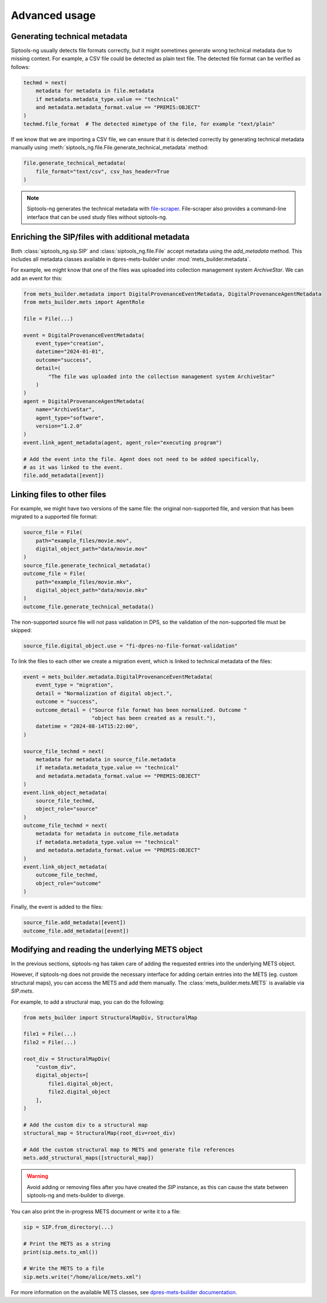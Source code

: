 .. _advanced:

Advanced usage
==============

.. _generating_technical_metadata:

Generating technical metadata
-----------------------------

Siptools-ng usually detects file formats correctly, but it might sometimes
generate wrong technical metadata due to missing context. For example, a CSV
file could be detected as plain text file. The detected file format can be
verified as follows:

.. code-block:: python

   techmd = next(
       metadata for metadata in file.metadata
       if metadata.metadata_type.value == "technical"
       and metadata.metadata_format.value == "PREMIS:OBJECT"
   )
   techmd.file_format  # The detected mimetype of the file, for example "text/plain"

If we know that we are importing a CSV file, we can ensure that it is detected
correctly by generating technical metadata manually using
:meth:`siptools_ng.file.File.generate_technical_metadata` method:

.. code-block:: python

    file.generate_technical_metadata(
        file_format="text/csv", csv_has_header=True
    )

.. note::

   Siptools-ng generates the technical metadata with file-scraper_.
   File-scraper also provides a command-line interface that can be used study
   files without siptools-ng.

Enriching the SIP/files with additional metadata
------------------------------------------------

Both :class:`siptools_ng.sip.SIP` and :class:`siptools_ng.file.File` accept
metadata using the `add_metadata` method. This includes all metadata classes
available in dpres-mets-builder under :mod:`mets_builder.metadata`.

For example, we might know that one of the files was uploaded into collection
management system *ArchiveStar*. We can add an event for this:

.. code-block:: python

    from mets_builder.metadata import DigitalProvenanceEventMetadata, DigitalProvenanceAgentMetadata
    from mets_builder.mets import AgentRole

    file = File(...)

    event = DigitalProvenanceEventMetadata(
        event_type="creation",
        datetime="2024-01-01",
        outcome="success",
        detail=(
            "The file was uploaded into the collection management system ArchiveStar"
        )
    )
    agent = DigitalProvenanceAgentMetadata(
        name="ArchiveStar",
        agent_type="software",
        version="1.2.0"
    )
    event.link_agent_metadata(agent, agent_role="executing program")

    # Add the event into the file. Agent does not need to be added specifically,
    # as it was linked to the event.
    file.add_metadata([event])


Linking files to other files
----------------------------

For example, we might have two versions of the same file: the original non-supported file, and version that has been migrated to a supported file format:

.. code-block:: python

        source_file = File(
            path="example_files/movie.mov",
            digital_object_path="data/movie.mov"
        )
        source_file.generate_technical_metadata()
        outcome_file = File(
            path="example_files/movie.mkv",
            digital_object_path="data/movie.mkv"
        )
        outcome_file.generate_technical_metadata()

The non-supported source file will not pass validation in DPS, so the validation of the non-supported file must be skipped:

.. code-block:: python

        source_file.digital_object.use = "fi-dpres-no-file-format-validation"

To link the files to each other we create a migration event, which is linked to technical metadata of the files:

.. code-block:: python

        event = mets_builder.metadata.DigitalProvenanceEventMetadata(
            event_type = "migration",
            detail = "Normalization of digital object.",
            outcome = "success",
            outcome_detail = ("Source file format has been normalized. Outcome "
                              "object has been created as a result."),
            datetime = "2024-08-14T15:22:00",
        )

        source_file_techmd = next(
            metadata for metadata in source_file.metadata
            if metadata.metadata_type.value == "technical"
            and metadata.metadata_format.value == "PREMIS:OBJECT"
        )
        event.link_object_metadata(
            source_file_techmd,
            object_role="source"
        )
        outcome_file_techmd = next(
            metadata for metadata in outcome_file.metadata
            if metadata.metadata_type.value == "technical"
            and metadata.metadata_format.value == "PREMIS:OBJECT"
        )
        event.link_object_metadata(
            outcome_file_techmd,
            object_role="outcome"
        )

Finally, the event is added to the files:

.. code-block:: python

        source_file.add_metadata([event])
        outcome_file.add_metadata([event])


Modifying and reading the underlying METS object
------------------------------------------------

In the previous sections, siptools-ng has taken care of adding the requested
entries into the underlying METS object.

However, if siptools-ng does not provide the necessary interface for adding
certain entries into the METS (eg. custom structural maps), you can access the
METS and add them manually. The :class:`mets_builder.mets.METS` is available
via `SIP.mets`.

For example, to add a structural map, you can do the following:

.. code-block:: python

    from mets_builder import StructuralMapDiv, StructuralMap

    file1 = File(...)
    file2 = File(...)

    root_div = StructuralMapDiv(
        "custom_div",
        digital_objects=[
            file1.digital_object,
            file2.digital_object
        ],
    )

    # Add the custom div to a structural map
    structural_map = StructuralMap(root_div=root_div)

    # Add the custom structural map to METS and generate file references
    mets.add_structural_maps([structural_map])

.. warning::

   Avoid adding or removing files after you have created the `SIP` instance,
   as this can cause the state between siptools-ng and mets-builder to diverge.

You can also print the in-progress METS document or write it to a file:

.. code-block:: python

    sip = SIP.from_directory(...)

    # Print the METS as a string
    print(sip.mets.to_xml())

    # Write the METS to a file
    sip.mets.write("/home/alice/mets.xml")

For more information on the available METS classes, see `dpres-mets-builder documentation <https://digital-preservation-finland.github.io/dpres-mets-builder/>`_.

.. _dpres-mets-builder: https://github.com/Digital-Preservation-Finland/dpres-mets-builder
.. _file-scraper: https://github.com/Digital-Preservation-Finland/file-scraper
